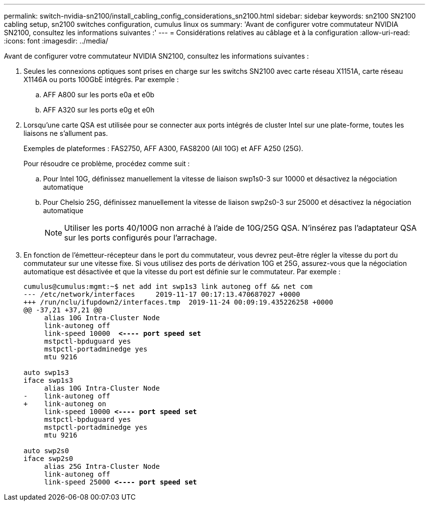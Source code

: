 ---
permalink: switch-nvidia-sn2100/install_cabling_config_considerations_sn2100.html 
sidebar: sidebar 
keywords: sn2100 SN2100 cabling setup, sn2100 switches configuration, cumulus linux os 
summary: 'Avant de configurer votre commutateur NVIDIA SN2100, consultez les informations suivantes :' 
---
= Considérations relatives au câblage et à la configuration
:allow-uri-read: 
:icons: font
:imagesdir: ../media/


[role="lead"]
Avant de configurer votre commutateur NVIDIA SN2100, consultez les informations suivantes :

. Seules les connexions optiques sont prises en charge sur les switchs SN2100 avec carte réseau X1151A, carte réseau X1146A ou ports 100GbE intégrés. Par exemple :
+
.. AFF A800 sur les ports e0a et e0b
.. AFF A320 sur les ports e0g et e0h


. Lorsqu'une carte QSA est utilisée pour se connecter aux ports intégrés de cluster Intel sur une plate-forme, toutes les liaisons ne s'allument pas.
+
Exemples de plateformes : FAS2750, AFF A300, FAS8200 (All 10G) et AFF A250 (25G).

+
Pour résoudre ce problème, procédez comme suit :

+
.. Pour Intel 10G, définissez manuellement la vitesse de liaison swp1s0-3 sur 10000 et désactivez la négociation automatique
.. Pour Chelsio 25G, définissez manuellement la vitesse de liaison swp2s0-3 sur 25000 et désactivez la négociation automatique
+

NOTE: Utiliser les ports 40/100G non arraché à l'aide de 10G/25G QSA. N'insérez pas l'adaptateur QSA sur les ports configurés pour l'arrachage.



. En fonction de l'émetteur-récepteur dans le port du commutateur, vous devrez peut-être régler la vitesse du port du commutateur sur une vitesse fixe. Si vous utilisez des ports de dérivation 10G et 25G, assurez-vous que la négociation automatique est désactivée et que la vitesse du port est définie sur le commutateur. Par exemple :
+
[listing, subs="+quotes"]
----
cumulus@cumulus:mgmt:~$ net add int swp1s3 link autoneg off && net com
--- /etc/network/interfaces     2019-11-17 00:17:13.470687027 +0000
+++ /run/nclu/ifupdown2/interfaces.tmp  2019-11-24 00:09:19.435226258 +0000
@@ -37,21 +37,21 @@
     alias 10G Intra-Cluster Node
     link-autoneg off
     link-speed 10000  *<---- port speed set*
     mstpctl-bpduguard yes
     mstpctl-portadminedge yes
     mtu 9216

auto swp1s3
iface swp1s3
     alias 10G Intra-Cluster Node
-    link-autoneg off
+    link-autoneg on
     link-speed 10000 *<---- port speed set*
     mstpctl-bpduguard yes
     mstpctl-portadminedge yes
     mtu 9216

auto swp2s0
iface swp2s0
     alias 25G Intra-Cluster Node
     link-autoneg off
     link-speed 25000 *<---- port speed set*
----

